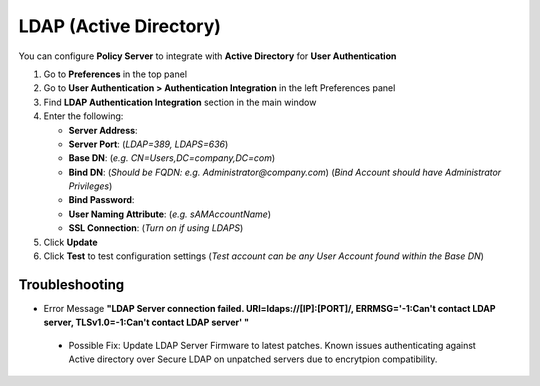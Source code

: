 LDAP (Active Directory)
=======================

You can configure **Policy Server** to integrate with **Active Directory** for **User Authentication**

#. Go to **Preferences** in the top panel
#. Go to **User Authentication > Authentication Integration** in the left Preferences panel
#. Find **LDAP Authentication Integration** section in the main window
#. Enter the following:

   - **Server Address**:
   - **Server Port**: (*LDAP=389, LDAPS=636*)
   - **Base DN**: (*e.g. CN=Users,DC=company,DC=com*)
   - **Bind DN**: (*Should be FQDN: e.g. Administrator@company.com*) (*Bind Account should have Administrator Privileges*)
   - **Bind Password**:
   - **User Naming Attribute**: (*e.g. sAMAccountName*)
   - **SSL Connection**: (*Turn on if using LDAPS*)

#. Click **Update**
#. Click **Test** to test configuration settings (*Test account can be any User Account found within the Base DN*)

Troubleshooting
---------------

* Error Message **"LDAP Server connection failed. URI=ldaps://[IP]:[PORT]/, ERRMSG='-1:Can't contact LDAP server, TLSv1.0=-1:Can't contact LDAP server' "**

 * Possible Fix: Update LDAP Server Firmware to latest patches. Known issues authenticating against Active directory over Secure LDAP on unpatched servers due to encrytpion compatibility.  
